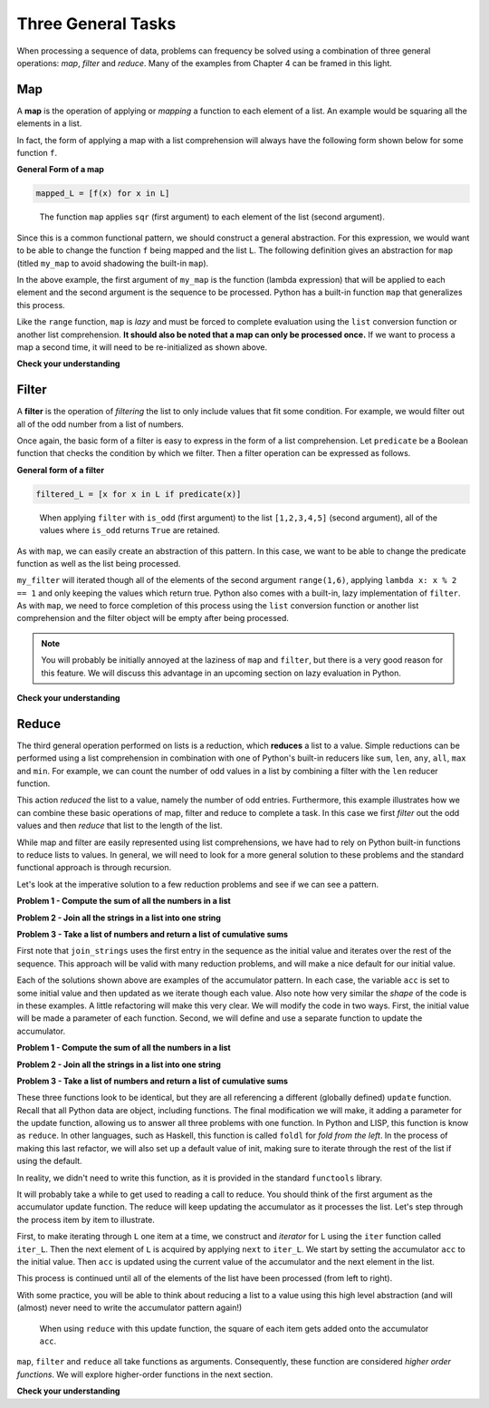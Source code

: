 
Three General Tasks
===================

When processing a sequence of data, problems can frequency be solved using a
combination of three general operations: *map*, *filter* and *reduce*.  Many of
the examples from Chapter 4 can be framed in this light.

Map
---

A **map** is the operation of applying or *mapping* a function to each element
of a list.  An example would be squaring all the elements in a list.

.. ipython:: python

    L = [1,2,3,4,5]
    sqr = lambda x: x**2
    sqr_L = [sqr(x) for x in L]
    sqr_L

In fact, the form of applying a map with a list comprehension will always have
the following form shown below for some function ``f``.

**General Form of a map**

.. sourcecode:: python

    mapped_L = [f(x) for x in L]

.. figure:: Figures/map_sqr_list.png
    :alt: Mapping the sqr function onto a list.

    ..

    The function ``map`` applies ``sqr`` (first argument) to each element of the list (second argument).


Since this is a common functional pattern, we should construct a general
abstraction.  For this expression, we would want to be able to change the
function ``f`` being mapped and the list ``L``.  The following definition gives
an abstraction for ``map`` (titled ``my_map`` to avoid shadowing the built-in
``map``).

.. ipython:: python

    my_map = lambda func, L: [func(item) for item in L]
    my_map(lambda x: x**2, range(5))

In the above example, the first argument of ``my_map`` is the function (lambda
expression) that will be applied to each element and the second argument is the
sequence to be processed.  Python has a built-in function ``map`` that
generalizes this process.

.. ipython:: python

    out = map(lambda x: x**2, range(5))
    out
    type(out)
    list(out)
    out
    # out has been processed and is now empty
    [x for x in out]
    # We need to reinitialize out to process a second time.
    out = map(lambda x: x**2, range(5))
    [x for x in out]

Like the ``range`` function, ``map`` is *lazy* and must be forced to complete
evaluation using the ``list`` conversion function or another list comprehension.
**It should also be noted that a map can only be processed once.**  If we want
to process a map a second time, it will need to be re-initialized as shown
above.

**Check your understanding**


.. mchoice:: map_1
    :answer_a: A lazy object
    :answer_b: [True, False, False]
    :answer_c: ['a']
    :answer_d: Error, you can't use a function as an argument for another function.
    :correct: a
    :feedback_a: The built-in map function is lazy and will return a generator object unless completion is forced by list/comprehension/reduce
    :feedback_b: The built-in map function is lazy and will return a generator object unless completion is forced by list/comprehension/reduce
    :feedback_c: The built-in map function is lazy and will return a generator object unless completion is forced by list/comprehension/reduce
    :feedback_d: Functions are "first class citizens" in Python, meaning they can be used in the same way as any other piece of data

    What will out evaluate to for the following code?

    .. sourcecode:: python

        has_vowel = lambda L: any([True for ch in L if ch.lower() in 'aeiou'])
        out = map(has_vowel, ['a', 'b', 'c'])

.. mchoice:: map_2
    :answer_a: A lazy object
    :answer_b: [True, False, False]
    :answer_c: ['a']
    :answer_d: Error, you can't use a function as an argument for another function.
    :correct: b
    :feedback_a: Applying the list conversion function to map will force completion of the lazy generator object returned by map.
    :feedback_b: Map will apply has_vowel to each letter in the list, keeping the resulting Boolean value.
    :feedback_c: This would be the result of filter.  Map will apply has_vowel to each letter in the list, keeping the resulting Boolean value.
    :feedback_d: Functions are "first class citizens" in Python, meaning they can be used in the same way as any other piece of data

    What will out evaluate to for the following code?

    .. sourcecode:: python

        has_vowel = lambda L: any([True for ch in L if ch.lower() in 'aeiou'])
        out = list(map(has_vowel, ['a', 'b', 'c']))

.. mchoice:: map_3
    :answer_a: lambda L: any(map(lambda ch: ch.lower() in 'aeiou', L))
    :answer_b: lambda L: all(map(lambda ch: ch.lower() in 'aeiou', L))
    :correct: a
    :feedback_a: Map will check if each character is a vowel and any will return True if there is at least on vowel in the list.
    :feedback_b: Map will check if each character is a vowel but all would only return True if ALL of the characters in the list are vowels.

    Which of the following functions can be used to replace has_vowel?

    .. sourcecode:: python

        has_vowel = lambda L: any([True for ch in L if ch.lower() in 'aeiou'])


Filter
------

A **filter** is the operation of *filtering* the list to only include values
that fit some condition.  For example, we would filter out all of the odd number
from a list of numbers.

.. ipython:: python

    L = [1,2,3,4,5]
    is_odd = lambda x: x % 2 == 1
    odd_L = [x for x in L if is_odd(x)]
    odd_L

Once again, the basic form of a filter is easy to express in the form of a list
comprehension.  Let ``predicate`` be a Boolean function that checks the
condition by which we filter.  Then a filter operation can be expressed as
follows.

**General form of a filter**

.. sourcecode:: python

    filtered_L = [x for x in L if predicate(x)]

.. figure:: Figures/filter_odd_list.png
    :alt: Filter a list on odd values.

    ..

    When applying ``filter`` with ``is_odd`` (first argument) to the list
    ``[1,2,3,4,5]`` (second argument), all of the values where ``is_odd``
    returns ``True`` are retained.

As with ``map``, we can easily create an abstraction of this pattern.  In this
case, we want to be able to change the predicate function as well as the list
being processed.

.. ipython:: python

    my_filter = lambda pred, L: [x for x in L if pred(x)]
    my_filter(lambda x: x % 2 == 1, range(1,6))

``my_filter`` will iterated though all of the elements of the second argument
``range(1,6)``, applying ``lambda x: x % 2 == 1`` and only keeping the values
which return true.  Python also comes with a built-in, lazy implementation of
``filter``.  As with ``map``, we need to force completion of this process using
the ``list`` conversion function or another list comprehension and the filter
object will be empty after being processed.

.. ipython:: python

    
    out = filter(lambda x: x % 2 == 1, range(1,6))
    out
    type(out)
    list(out)

.. note:: 

    You will probably be initially annoyed at the laziness of ``map`` and
    ``filter``, but there is a very good reason for this feature.   We will
    discuss this advantage in an upcoming section on lazy evaluation in Python.


**Check your understanding**


.. mchoice:: filter_1
    :answer_a: A lazy object
    :answer_b: [True, False, False]
    :answer_c: ['a']
    :answer_d: Error, you can't use a function as an argument for another function.
    :correct: a
    :feedback_a: The built-in filter function is lazy and will return a generator object unless completion is forced by list/comprehension/reduce
    :feedback_b: The built-in filter function is lazy and will return a generator object unless completion is forced by list/comprehension/reduce
    :feedback_c: The built-in filter function is lazy and will return a generator object unless completion is forced by list/comprehension/reduce
    :feedback_d: Functions are "first class citizens" in Python, meaning they can be used in the same way as any other piece of data

    What will out evaluate to for the following code?

    .. sourcecode:: python

        has_vowel = lambda L: any([True for ch in L if ch.lower() in 'aeiou'])
        out = filter(has_vowel, ['a', 'b', 'c'])

.. mchoice:: filter_2
    :answer_a: A lazy object
    :answer_b: [True, False, False]
    :answer_c: ['a']
    :answer_d: Error, you can't use a function as an argument for another function.
    :correct: c
    :feedback_a: Applying the list conversion function to map will force completion of the lazy generator object returned by map.
    :feedback_b: This would be the result of map.  Filter will only keep values for which has_vowel is True.
    :feedback_c: Filter will only keep values for which has_vowel is True.
    :feedback_d: Functions are "first class citizens" in Python, meaning they can be used in the same way as any other piece of data

    What will out evaluate to for the following code?

    .. sourcecode:: python

        has_vowel = lambda L: any([True for ch in L if ch.lower() in 'aeiou'])
        out = list(filter(has_vowel, ['a', 'b', 'c']))


Reduce
------

The third general operation performed on lists is a reduction, which **reduces**
a list to a value.  Simple reductions can be performed using a list
comprehension in combination with one of Python's built-in reducers like
``sum``, ``len``, ``any``, ``all``, ``max`` and ``min``.  For example, we can
count the number of odd values in a list by combining a filter with the ``len``
reducer function.

.. ipython:: python

    L = [1,2,3,4,5]
    is_odd = lambda x: x % 2 == 1
    num_odd = len([x for x in L if is_odd(x)])
    num_odd

This action *reduced* the list to a value, namely the number of odd entries.
Furthermore, this example illustrates how we can combine these basic operations
of map, filter and reduce to complete a task.  In this case we first *filter*
out the odd values and then *reduce* that list to the length of the list.

While map and filter are easily represented using list comprehensions, we have
had to rely on Python built-in functions to reduce lists to values.  In general,
we will need to look for a more general solution to these problems and the
standard functional approach is through recursion.  

Let's look at the imperative solution to a few reduction problems and see if we
can see a pattern.

**Problem 1 - Compute the sum of all the numbers in a list**

.. ipython:: python

    my_list = [1,2,3,4,5]
    def sum_list(L):
        acc = 0
        for item in L:
            acc = acc + item
        return acc


    sum_list(my_list)

**Problem 2 - Join all the strings in a list into one string**

.. ipython:: python

    my_strings = ["a", "b", "c"]
    def join_strings(L):
        acc = L[0]
        for item in L[1:]:
            acc = acc + item
        return acc


    join_strings(my_strings)

**Problem 3 - Take a list of numbers and return a list of cumulative sums**

.. ipython:: python

    my_numbers = [1,2,3,4,5]
    def cumult_sum(L):
        acc = [L[0]]
        for item in L[1:]:
            acc = acc + [acc[-1] + item]
        return acc


    cumult_sum(my_numbers)

First note that ``join_strings`` uses the first entry in the sequence as the
initial value and iterates over the rest of the sequence.  This approach will be
valid with many reduction problems, and will make a nice default for our initial
value.

Each of the solutions shown above are examples of the accumulator pattern.  In
each case, the variable ``acc`` is set to some initial value and then updated as
we iterate though each value.  Also note how very similar the *shape* of the
code is in these examples.  A little refactoring will make this very clear.  We
will modify the code in two ways.  First, the initial value will be made a
parameter of each function.  Second, we will define and use a separate function
to update the accumulator.


**Problem 1 - Compute the sum of all the numbers in a list**

.. ipython:: python

    my_list = [1,2,3,4,5]
    def update(acc, item):
        return acc + item

    def sum_list(L,init):
        acc = init
        for item in L:
            acc = update(acc, item)
        return acc


    sum_list(my_list, 0)

**Problem 2 - Join all the strings in a list into one string**

.. ipython:: python

    my_strings = ["a", "b", "c"]
    def update(acc, item):
        return acc + item


    def join_strings(L, init):
        acc = init
        for item in L:
            acc = update(acc, item)
        return acc


    join_strings(my_strings[1:], my_strings[0])

**Problem 3 - Take a list of numbers and return a list of cumulative sums**

.. ipython:: python

    my_numbers = [1,2,3,4,5]
    def update(acc, item):
        return acc + [acc[-1] + item]


    def cumult_sum(L, init):
        acc = init
        for item in L:
            acc = update(acc, item)
        return acc

    cumult_sum(my_numbers[1:],[my_list[0]])


These three functions look to be identical, but they are all referencing a
different (globally defined) ``update`` function.  Recall that all Python data
are object, including functions.  The final modification we will make, it adding
a parameter for the update function, allowing us to answer all three problems
with one function.  In Python and LISP, this function is know as ``reduce``.  In
other languages, such as Haskell, this function is called ``foldl`` for *fold
from the left*.  In the process of making this last refactor, we will also set
up a default value of init, making sure to iterate through the rest of the list
if using the default.

.. ipython:: python

    my_list = [1,2,3,4,5]
    my_strings = ["a", "b", "c"]
    my_numbers = [1,2,3,4,5]

    def reduce(function, L,init=None):
        if init:
            acc = init
        else:
            acc = L[0]
            L = L[1:]
        for item in L:
            try:
                acc = function(acc, item)
            except:
                print(acc, init, item)
        return acc


    list_sum = reduce(lambda a, i: a+i, my_list)
    list_sum

    my_str = reduce(lambda a, i: a + i, my_strings)
    my_str

    csum = reduce(lambda a, i: a + [a[-1] + i], my_numbers[1:], [my_numbers[0]])
    csum




In reality, we didn't need to write this function, as it is provided in the
standard ``functools`` library.

.. ipython:: python

    from functools import reduce

    reduce(lambda a, i: a + i**2, [1,2,3,4,5], 0)

It will probably take a while to get used to reading a call to reduce.   You
should think of the first argument as the accumulator update function.  The
reduce will keep updating the accumulator as it processes the list.  Let's step
through the process item by item to illustrate.

First, to make iterating through ``L`` one item at a time, we construct and
*iterator* for L using the ``iter`` function called ``iter_L``.  Then the next
element of ``L`` is acquired by applying ``next`` to ``iter_L``.  We start by
setting the accumulator ``acc`` to the initial value.  Then ``acc`` is updated
using the current value of the accumulator and the next element in the list.

.. ipython:: python

    L = [1,2,3,4]
    iter_L = iter(L)
    init = 0
    f = lambda a, i: a + i**2

    acc = 0
    current_item = next(iter_L)
    current_item
    acc = f(acc, current_item)
    acc

This process is continued until all of the elements of the list have been
processed (from left to right).

.. ipython:: python

    current_item = next(iter_L)
    current_item
    acc = f(acc, current_item)
    acc
    current_item = next(iter_L)
    current_item
    acc = f(acc, current_item)
    acc
    current_item = next(iter_L)
    current_item
    acc = f(acc, current_item)
    acc

With some practice, you will be able to think about reducing a list to a value
using this high level abstraction (and will (almost) never need to write the
accumulator pattern again!)

.. figure:: Figures/reduce_ss_list.png
    :alt: Reducing a list by adding the square of items to the accumulator.

    ..

    When using ``reduce`` with this update function, the square of each item gets
    added onto the accumulator ``acc``.

``map``, ``filter`` and ``reduce`` all take functions as arguments.
Consequently, these function are considered *higher order functions*.  We will
explore higher-order functions in the next section.

**Check your understanding**


.. mchoice:: reduce_initial_value
    :answer_a: [2, 3, 4]
    :answer_b: 6
    :answer_c: 8
    :answer_d: 11
    :correct: d
    :feedback_a: You are thinking of map, not reduce.  Reduce takes an initial value and updates this value based on each input.
    :feedback_b: You forgot about the initial value, which in this case was 5.  This reduce will start with the accumulator set to 5, then add 1 to the most current subtotal for each value .
    :feedback_c: We are not adding 1, but the value, to the accumulator.
    :feedback_d: This reduce will start with the accumulator set to 5, then add each value to the most current subtotal for each value.

    What will be returned by the following call to ``reduce``?

    .. sourcecode:: python

        reduce(lambda a, i: a + i, [1,2,3], 5)

.. mchoice:: reduce_add_strings
    :answer_a: '6'
    :answer_b: '123'
    :answer_c: 6
    :answer_d: '321'
    :correct: b
    :feedback_a: Adding strings concatenates them!  You need to glue the strings together.
    :feedback_b: When an initial value isn't provided, reduce will use the first value as the initial value.  This reduce will start with the accumulator set to '1', then add each string to the right side of most current accumulator.
    :feedback_c: Adding strings concatenates them!  You need to glue the strings together.
    :feedback_d: In this case the item is added to the right of the accumulator, so the strings will accumulate from left to right.


    What will be returned by the following call to ``reduce``?

    .. sourcecode:: python

        reduce(lambda a, i: a + i, ['1','2','3'])

.. mchoice:: reduce_add_strings_2
    :answer_a: '6'
    :answer_b: '123'
    :answer_c: 6
    :answer_d: '321'
    :correct: d
    :feedback_a: Adding strings concatenates them!  You need to glue the strings together.
    :feedback_b: In this case the item is added to the left of the accumulator, so the strings will accumulate from right to left .
    :feedback_c: Adding strings concatenates them!  You need to glue the strings together.
    :feedback_d: When an initial value isn't provided, reduce will use the first value as the initial value.  This reduce will start with the accumulator set to '1', then add each string to the left side of most current accumulator.

    What will be returned by the following call to ``reduce``?

    .. sourcecode:: python

        reduce(lambda a, i: i + a, ['1','2','3'])
